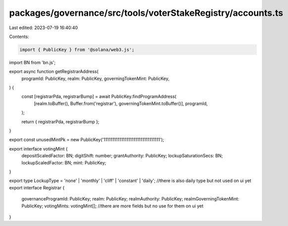 packages/governance/src/tools/voterStakeRegistry/accounts.ts
============================================================

Last edited: 2023-07-19 16:40:40

Contents:

.. code-block:: ts

    import { PublicKey } from '@solana/web3.js';
import BN from 'bn.js';

export async function getRegistrarAddress(
  programId: PublicKey,
  realm: PublicKey,
  governingTokenMint: PublicKey,
) {
  const [registrarPda, registrarBump] = await PublicKey.findProgramAddress(
    [realm.toBuffer(), Buffer.from('registrar'), governingTokenMint.toBuffer()],
    programId,
  );

  return { registrarPda, registrarBump };
}

export const unusedMintPk = new PublicKey('11111111111111111111111111111111');

export interface votingMint {
  depositScaledFactor: BN;
  digitShift: number;
  grantAuthority: PublicKey;
  lockupSaturationSecs: BN;
  lockupScaledFactor: BN;
  mint: PublicKey;
}

export type LockupType = 'none' | 'monthly' | 'cliff' | 'constant' | 'daily'; //there is also daily type but not used on ui yet
export interface Registrar {
  governanceProgramId: PublicKey;
  realm: PublicKey;
  realmAuthority: PublicKey;
  realmGoverningTokenMint: PublicKey;
  votingMints: votingMint[];
  //there are more fields but no use for them on ui yet
}


